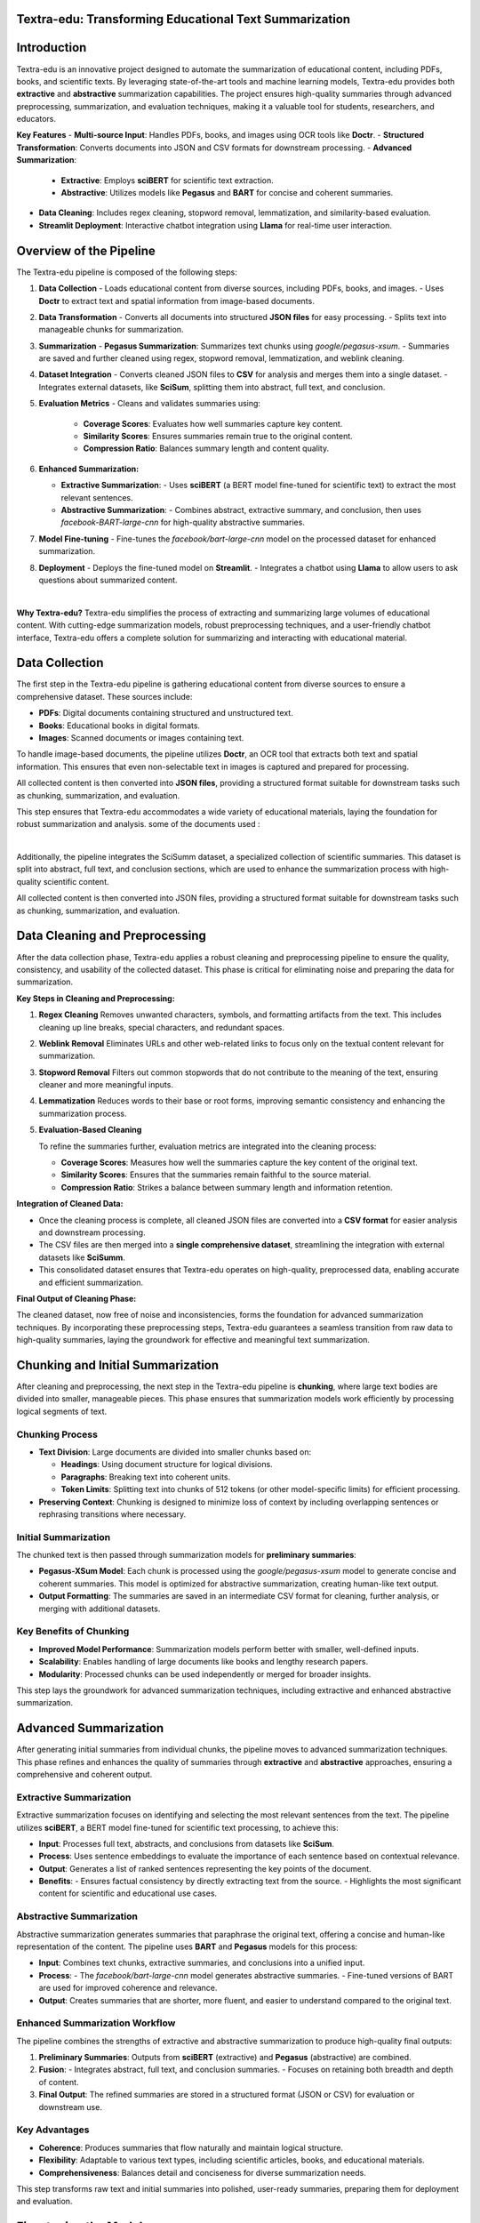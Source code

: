 
Textra-edu: Transforming Educational Text Summarization
--------------------------------------------------------


Introduction
-------------

Textra-edu is an innovative project designed to automate the summarization of educational content, including PDFs, books, and scientific texts. By leveraging state-of-the-art tools and machine learning models, Textra-edu provides both **extractive** and **abstractive** summarization capabilities. The project ensures high-quality summaries through advanced preprocessing, summarization, and evaluation techniques, making it a valuable tool for students, researchers, and educators.

**Key Features**
- **Multi-source Input**: Handles PDFs, books, and images using OCR tools like **Doctr**.
- **Structured Transformation**: Converts documents into JSON and CSV formats for downstream processing.
- **Advanced Summarization**:
  - **Extractive**: Employs **sciBERT** for scientific text extraction.
  - **Abstractive**: Utilizes models like **Pegasus** and **BART** for concise and coherent summaries.
- **Data Cleaning**: Includes regex cleaning, stopword removal, lemmatization, and similarity-based evaluation.
- **Streamlit Deployment**: Interactive chatbot integration using **Llama** for real-time user interaction.

Overview of the Pipeline
-------------------------

The Textra-edu pipeline is composed of the following steps:

1. **Data Collection**
   - Loads educational content from diverse sources, including PDFs, books, and images.
   - Uses **Doctr** to extract text and spatial information from image-based documents.

2. **Data Transformation**
   - Converts all documents into structured **JSON files** for easy processing.
   - Splits text into manageable chunks for summarization.

3. **Summarization**
   - **Pegasus Summarization**: Summarizes text chunks using `google/pegasus-xsum`.
   - Summaries are saved and further cleaned using regex, stopword removal, lemmatization, and weblink cleaning.

4. **Dataset Integration**
   - Converts cleaned JSON files to **CSV** for analysis and merges them into a single dataset.
   - Integrates external datasets, like **SciSum**, splitting them into abstract, full text, and conclusion.

5. **Evaluation Metrics**
   - Cleans and validates summaries using:
     - **Coverage Scores**: Evaluates how well summaries capture key content.
     - **Similarity Scores**: Ensures summaries remain true to the original content.
     - **Compression Ratio**: Balances summary length and content quality.

6. **Enhanced Summarization:**

   - **Extractive Summarization**: 
     - Uses **sciBERT** (a BERT model fine-tuned for scientific text) to extract the most relevant sentences.
   - **Abstractive Summarization**:
     - Combines abstract, extractive summary, and conclusion, then uses `facebook-BART-large-cnn` for high-quality abstractive summaries.

7. **Model Fine-tuning**
   - Fine-tunes the `facebook/bart-large-cnn` model on the processed dataset for enhanced summarization.

8. **Deployment**
   - Deploys the fine-tuned model on **Streamlit**.
   - Integrates a chatbot using **Llama** to allow users to ask questions about summarized content.

.. image:: _static/pipeline.png
   :alt: Textra-edu Pipeline
   :class: align-center
   :width: 600px

| 
**Why Textra-edu?**
Textra-edu simplifies the process of extracting and summarizing large volumes of educational content. With cutting-edge summarization models, robust preprocessing techniques, and a user-friendly chatbot interface, Textra-edu offers a complete solution for summarizing and interacting with educational material.


Data Collection
----------------

The first step in the Textra-edu pipeline is gathering educational content from diverse sources to ensure a comprehensive dataset. These sources include:

- **PDFs**: Digital documents containing structured and unstructured text.
- **Books**: Educational books in digital formats.
- **Images**: Scanned documents or images containing text.

To handle image-based documents, the pipeline utilizes **Doctr**, an OCR tool that extracts both text and spatial information. This ensures that even non-selectable text in images is captured and prepared for processing.

All collected content is then converted into **JSON files**, providing a structured format suitable for downstream tasks such as chunking, summarization, and evaluation.

This step ensures that Textra-edu accommodates a wide variety of educational materials, laying the foundation for robust summarization and analysis.
some of the documents used :

.. image:: _static/dcts.png
   :alt: documents
   :class: align-center
   :width: 600px

|
Additionally, the pipeline integrates the SciSumm dataset, a specialized collection of scientific summaries. This dataset is split into abstract, full text, and conclusion sections, which are used to enhance the summarization process with high-quality scientific content.

All collected content is then converted into JSON files, providing a structured format suitable for downstream tasks such as chunking, summarization, and evaluation.

Data Cleaning and Preprocessing
--------------------------------

After the data collection phase, Textra-edu applies a robust cleaning and preprocessing pipeline to ensure the quality, consistency, and usability of the collected dataset. This phase is critical for eliminating noise and preparing the data for summarization.

**Key Steps in Cleaning and Preprocessing:**

1. **Regex Cleaning**  
   Removes unwanted characters, symbols, and formatting artifacts from the text. This includes cleaning up line breaks, special characters, and redundant spaces.

2. **Weblink Removal**  
   Eliminates URLs and other web-related links to focus only on the textual content relevant for summarization.

3. **Stopword Removal**  
   Filters out common stopwords that do not contribute to the meaning of the text, ensuring cleaner and more meaningful inputs.

4. **Lemmatization**  
   Reduces words to their base or root forms, improving semantic consistency and enhancing the summarization process.

5. **Evaluation-Based Cleaning**  

   To refine the summaries further, evaluation metrics are integrated into the cleaning process:

   - **Coverage Scores**: Measures how well the summaries capture the key content of the original text.
   - **Similarity Scores**: Ensures that the summaries remain faithful to the source material.
   - **Compression Ratio**: Strikes a balance between summary length and information retention.

**Integration of Cleaned Data:**

- Once the cleaning process is complete, all cleaned JSON files are converted into a **CSV format** for easier analysis and downstream processing.
- The CSV files are then merged into a **single comprehensive dataset**, streamlining the integration with external datasets like **SciSumm**.
- This consolidated dataset ensures that Textra-edu operates on high-quality, preprocessed data, enabling accurate and efficient summarization.

**Final Output of Cleaning Phase:**

The cleaned dataset, now free of noise and inconsistencies, forms the foundation for advanced summarization techniques. By incorporating these preprocessing steps, Textra-edu guarantees a seamless transition from raw data to high-quality summaries, laying the groundwork for effective and meaningful text summarization.


Chunking and Initial Summarization
-----------------------------------

After cleaning and preprocessing, the next step in the Textra-edu pipeline is **chunking**, where large text bodies are divided into smaller, manageable pieces. This phase ensures that summarization models work efficiently by processing logical segments of text.

Chunking Process
~~~~~~~~~~~~~~~~~

- **Text Division**:  
  Large documents are divided into smaller chunks based on:
  
  - **Headings**: Using document structure for logical divisions.
  - **Paragraphs**: Breaking text into coherent units.
  - **Token Limits**: Splitting text into chunks of 512 tokens (or other model-specific limits) for efficient processing.

- **Preserving Context**:  
  Chunking is designed to minimize loss of context by including overlapping sentences or rephrasing transitions where necessary.

Initial Summarization
~~~~~~~~~~~~~~~~~~~~~~
The chunked text is then passed through summarization models for **preliminary summaries**:

- **Pegasus-XSum Model**:  
  Each chunk is processed using the `google/pegasus-xsum` model to generate concise and coherent summaries. This model is optimized for abstractive summarization, creating human-like text output.

- **Output Formatting**:  
  The summaries are saved in an intermediate CSV format for cleaning, further analysis, or merging with additional datasets.

.. image:: _static/chunks.png
   :alt: Chunking Process
   :class: align-center
   :width: 600px

Key Benefits of Chunking
~~~~~~~~~~~~~~~~~~~~~~~~~

- **Improved Model Performance**: Summarization models perform better with smaller, well-defined inputs.
- **Scalability**: Enables handling of large documents like books and lengthy research papers.
- **Modularity**: Processed chunks can be used independently or merged for broader insights.

This step lays the groundwork for advanced summarization techniques, including extractive and enhanced abstractive summarization.

Advanced Summarization
-----------------------

After generating initial summaries from individual chunks, the pipeline moves to advanced summarization techniques. This phase refines and enhances the quality of summaries through **extractive** and **abstractive** approaches, ensuring a comprehensive and coherent output.

Extractive Summarization
~~~~~~~~~~~~~~~~~~~~~~~~~

Extractive summarization focuses on identifying and selecting the most relevant sentences from the text. The pipeline utilizes **sciBERT**, a BERT model fine-tuned for scientific text processing, to achieve this:

- **Input**:  
  Processes full text, abstracts, and conclusions from datasets like **SciSum**.

- **Process**:  
  Uses sentence embeddings to evaluate the importance of each sentence based on contextual relevance.

- **Output**:  
  Generates a list of ranked sentences representing the key points of the document.

- **Benefits**:  
  - Ensures factual consistency by directly extracting text from the source.
  - Highlights the most significant content for scientific and educational use cases.

Abstractive Summarization
~~~~~~~~~~~~~~~~~~~~~~~~~~

Abstractive summarization generates summaries that paraphrase the original text, offering a concise and human-like representation of the content. The pipeline uses **BART** and **Pegasus** models for this process:

- **Input**:  
  Combines text chunks, extractive summaries, and conclusions into a unified input.

- **Process**:  
  - The `facebook/bart-large-cnn` model generates abstractive summaries.  
  - Fine-tuned versions of BART are used for improved coherence and relevance.

- **Output**:  
  Creates summaries that are shorter, more fluent, and easier to understand compared to the original text.

Enhanced Summarization Workflow
~~~~~~~~~~~~~~~~~~~~~~~~~~~~~~~

The pipeline combines the strengths of extractive and abstractive summarization to produce high-quality final outputs:

1. **Preliminary Summaries**:  
   Outputs from **sciBERT** (extractive) and **Pegasus** (abstractive) are combined.

2. **Fusion**:  
   - Integrates abstract, full text, and conclusion summaries.  
   - Focuses on retaining both breadth and depth of content.

3. **Final Output**:  
   The refined summaries are stored in a structured format (JSON or CSV) for evaluation or downstream use.


Key Advantages
~~~~~~~~~~~~~~
- **Coherence**: Produces summaries that flow naturally and maintain logical structure.
- **Flexibility**: Adaptable to various text types, including scientific articles, books, and educational materials.
- **Comprehensiveness**: Balances detail and conciseness for diverse summarization needs.

This step transforms raw text and initial summaries into polished, user-ready summaries, preparing them for deployment and evaluation.


.. _fine-tuning:

Fine-tuning the Model
-----------------------

Fine-tuning adapts a pre-trained language model, like BART, to a specific downstream task – in this case, educational text summarization. This process leverages the general language understanding already encoded in the pre-trained model, leading to faster training and better performance compared to training from scratch.

The following steps outline the fine-tuning process implemented in Textra-edu:

1. Dataset Preparation and Tokenization:
~~~~~~~~~~~~~~

*   The dataset is loaded using the ``datasets`` library, ensuring efficient handling of potentially large datasets.
*   A ``tokenize_function`` is defined to preprocess the text data for the model. This function uses the tokenizer associated with the pre-trained BART model (``facebook/bart-large-cnn``).
*   The ``tokenize_function`` performs the following operations:

    *   **Tokenization:** Converts text into numerical tokens that the model can understand.
    *   **Truncation:** Limits the input sequence length to a maximum of 1024 tokens for the full text and 128 tokens for the extractive summary to manage computational resources.
    *   **Padding:** Adds padding tokens to ensure all sequences have the same length within a batch.
    *   **Label Creation:** Assigns the tokenized extractive summaries as labels for the model to learn from.

.. code-block:: python

    from datasets import Dataset

    def tokenize_function(examples):
        model_inputs = tokenizer(
            examples["full_text"], max_length=1024, truncation=True, padding="max_length"
        )
        labels = tokenizer(
            text_target=examples["extractive_summarized_text"],
            max_length=128,
            truncation=True,
            padding="max_length"
        )
        model_inputs["labels"] = labels["input_ids"]
        return model_inputs

    tokenized_datasets = dataset.map(tokenize_function, batched=True)

2. Model Loading and Device Placement:
=======================================

*   The ``BartForConditionalGeneration`` model is loaded from the ``facebook/bart-large-cnn`` pre-trained checkpoint using the ``transformers`` library.
*   The model is moved to the available GPU (if present) for accelerated training. This significantly reduces training time.

.. code-block:: python

    from transformers import BartForConditionalGeneration
    import torch

    model = BartForConditionalGeneration.from_pretrained("facebook/bart-large-cnn")

    device = torch.device("cuda" if torch.cuda.is_available() else "cpu")
    model.to(device)

3. Training Configuration:
===========================

*   The ``TrainingArguments`` class from the ``transformers`` library is used to configure the training process. Key parameters include:

    *   ``output_dir``: Specifies the directory to save model checkpoints and training logs (e.g., ``outputs/bart-distilled-from-scibert``).
    *   ``per_device_train_batch_size``: Defines the batch size per GPU. This value should be adjusted based on available GPU memory. A smaller batch size may be necessary for larger models or limited memory.
    *   ``gradient_accumulation_steps``: Accumulates gradients over multiple steps to simulate a larger batch size. This is useful when GPU memory is limited. The effective batch size is ``per_device_train_batch_size * gradient_accumulation_steps``.
    *   ``num_train_epochs``: Sets the number of training epochs. An epoch represents one complete pass through the entire training dataset.
    *   ``learning_rate``: Controls the step size during optimization. A smaller learning rate often leads to more stable training but might require more epochs.
    *   ``weight_decay``: Applies weight decay (L2 regularization) to prevent overfitting.
    *   ``save_strategy``: Determines when to save model checkpoints. Setting it to ``"epoch"`` saves the model at the end of each epoch.
    *   ``fp16``: Enables mixed precision training (FP16) if a compatible GPU is available. This can significantly speed up training.
    *   ``push_to_hub``: Determines if the model should be pushed to the Hugging Face Model Hub.
    *   ``logging_steps``: Specifies how often to log training metrics.
    * ``evaluation_strategy``: Determines when evaluation occurs. Setting it to `"no"` skips evaluation during training. This example focuses on training, but it is highly recommended to include evaluation during training using `"epoch"` or `"steps"`.

.. code-block:: python

    from transformers import TrainingArguments, Trainer

    training_args = TrainingArguments(
        output_dir="outputs/bart-distilled-from-scibert",
        per_device_train_batch_size=2,
        gradient_accumulation_steps=8,
        num_train_epochs=2,
        learning_rate=5e-5,
        weight_decay=0.01,
        save_strategy="epoch",
        fp16=torch.cuda.is_available(),
        push_to_hub=False,
        logging_steps=50,
        evaluation_strategy="no"
    )



4. Training Execution:
~~~~~~~~~~~~~~

*   A ``Trainer`` object is instantiated, which manages the training loop. It takes the model, training arguments, and training dataset as input.
*   The training process is initiated by calling the ``trainer.train()`` method.

.. code-block:: python

    trainer = Trainer(
        model=model,
        args=training_args,
        train_dataset=tokenized_datasets,
    )

    trainer.train()

This detailed explanation provides a comprehensive overview of the fine-tuning process within Textra-edu.


.. _deployment:

Deployment
==========

This section describes the deployment of the Textra-edu application, making the summarization and chatbot functionalities accessible to users. The application is built using Streamlit, a Python framework for creating interactive web apps, and leverages the fine-tuned BART model and the Ollama API for its core functionalities.

Streamlit Application Structure
-------------------------------

The Streamlit application is structured into two main modes: Summarizer and Chatbot, selectable via a sidebar.

Summarizer Mode
~~~~~~~~~~~~~~~

*   **Text Input:** A text area allows users to input scientific text for summarization.
*   **Summarization Process:** Upon clicking the "Summarize" button, the following steps occur:

    *   The input text is tokenized using the BART tokenizer.
    *   The tokenized input is passed to the fine-tuned BART model for summary generation. Generation parameters like ``max_length``, ``min_length``, ``num_beams``, ``early_stopping``, ``repetition_penalty``, ``no_repeat_ngram_size``, ``temperature``, ``top_k``, ``top_p``, and ``do_sample`` are used to control the generation process.
    *   The generated summary is decoded back into text.
    *   Any potential errors during the process are caught and displayed to the user.
*   **Output Display:** The generated summary is displayed in a success box below the input area. The summary is also stored in the Streamlit session state for use in the Chatbot mode.

Chatbot Mode
~~~~~~~~~~~~~

*   **Summary Context:** If a summary has been generated in Summarizer mode, it is displayed as the context for the chatbot. If not, the user is prompted to summarize a text first.
*   **Chat Interface:** A chat interface is implemented using Streamlit's session state to manage the chat history. Messages from the user and the bot are displayed in a chat-like format.
*   **Ollama Integration:** User input is combined with the summary context to form a prompt for the Ollama API. The prompt is structured as follows: ``Context: {summary}\nUser Question: {user_input}\nAnswer:``.
*   **Response Generation:** The Ollama API generates a response based on the provided prompt and selected model (defaulting to "tinyllama"). The response is streamed from the API to handle potentially long responses. Error handling is included to catch JSON decoding errors and request exceptions.
*   **Output Display:** The bot's response is displayed in the chat interface.

Code Snippets
-------------

The following code snippets illustrate key parts of the deployment:

Loading the Model and Creating the Pipeline:

.. code-block:: python

    from transformers import AutoTokenizer, AutoModelForSeq2SeqLM, pipeline
    import torch

    model_path = "/home/yassine/Textra-edu/notebooks/TunedModels/bart-fine-tuned"
    bart_tokenizer = AutoTokenizer.from_pretrained(model_path)
    bart_model = AutoModelForSeq2SeqLM.from_pretrained(model_path)
    bart_pipeline = pipeline(
        "text2text-generation",
        model=bart_model,
        tokenizer=bart_tokenizer,
        device=bart_model.device,
        max_new_tokens=512,
    )

Ollama API Interaction:

.. code-block:: python

    import requests
    import json
    import streamlit as st

    def get_ollama_response(prompt, model="tinyllama"):
        try:
            url = "http://127.0.0.1:11434/api/generate"
            # ... (rest of the Ollama interaction code as provided)
        except requests.exceptions.RequestException as e:
            return f"Request Error: {e}"

Streamlit App Structure:

.. code-block:: python

    import streamlit as st
    # ... (other imports and model loading)

    st.title("Textra-edu")
    # ... (sidebar and app mode selection)

    if app_mode == "Summarizer":
        # ... (summarization logic)
    elif app_mode == "Chatbot":
        # ... (chatbot logic including Ollama integration)


Here is what it looks like :

.. image:: _static/interface.png
   :alt: interface
   :class: align-center
   :width: 600px



|
.. image:: _static/bot.png
   :alt: bot interface
   :class: align-center
   :width: 600px




|
Deployment Environment
----------------------

The application is designed to be deployed on a platform capable of running Streamlit applications. This could include:

*   **Streamlit Cloud:** A platform specifically designed for deploying Streamlit apps, offering easy deployment and sharing.
*   **Local Machine:** For development and testing, the application can be run locally using the ``streamlit run your_app.py`` command.
*   **Cloud Platforms (e.g., Google Cloud, AWS, Azure):** These platforms provide more control over the deployment environment and scalability options.

Running Ollama
--------------

The chatbot functionality relies on the Ollama API. Therefore, Ollama must be running locally or on a server accessible to the Streamlit application. Instructions for installing and running Ollama can be found in the Ollama documentation.

This detailed deployment section provides a clear overview of the application's structure, functionality, and deployment considerations.
